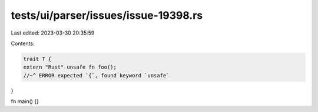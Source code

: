 tests/ui/parser/issues/issue-19398.rs
=====================================

Last edited: 2023-03-30 20:35:59

Contents:

.. code-block:: rs

    trait T {
    extern "Rust" unsafe fn foo();
    //~^ ERROR expected `{`, found keyword `unsafe`
}

fn main() {}


